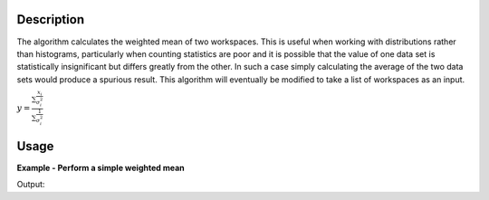 .. algorithm::

.. summary::

.. relatedalgorithms::

.. properties::

Description
-----------

The algorithm calculates the weighted mean of two workspaces. This is useful when working with distributions rather than histograms, particularly when counting statistics are poor and it is possible that the value of one data set is statistically insignificant but differs greatly from the other. In such a case simply calculating the average of the two data sets would produce a spurious result. This algorithm will eventually be modified to take a list of workspaces as an input.

:math:`y=\frac{\sum\frac{x_i}{\sigma^{2}_i}}{\sum\frac{1}{\sigma^{2}_i}}`

Usage
-----

**Example - Perform a simple weighted mean**

.. testcode:: ExWMSimple

    # create histogram workspaces
    dataX1 = [0,1,2,3,4,5,6,7,8,9] # or use dataX1=range(0,10)
    dataY1 = [0,1,2,3,4,5,6,7,8] # or use dataY1=range(0,9)
    dataE1 = [1,1,1,1,1,1,1,1,1] # or use dataE1=[1]*9
    dataX2 = [1,1,1,1,1,1,1,1,1,1]
    dataY2 = [2,2,2,2,2,2,2,2,2]
    dataE2 = [3,3,3,3,3,3,3,3,3]
    ws1 = CreateWorkspace(dataX1, dataY1, dataE1)
    ws2 = CreateWorkspace(dataX2, dataY2, dataE2)

    # perform the algorithm
    ws = WeightedMean(ws1, ws2)

    print("The X values are: " + str(ws.readX(0)))
    print("The Y values are: " + str(ws.readY(0)))
    print("The E values are: " + str(ws.readE(0)))

Output:

.. testoutput:: ExWMSimple

    The X values are: [ 0.  1.  2.  3.  4.  5.  6.  7.  8.  9.]
    The Y values are: [ 0.2  1.1  2.   2.9  3.8  4.7  5.6  6.5  7.4]
    The E values are: [ 0.9486833  0.9486833  0.9486833  0.9486833  0.9486833  0.9486833
      0.9486833  0.9486833  0.9486833]

.. categories::

.. sourcelink::
